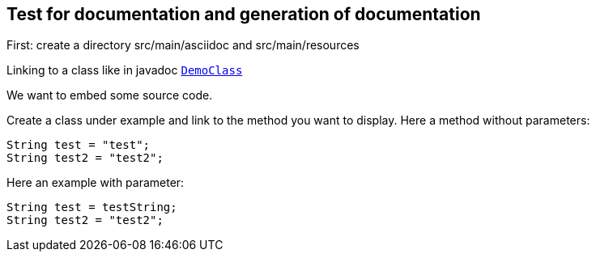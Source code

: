== Test for documentation and generation of documentation

First: create a directory src/main/asciidoc and src/main/resources

Linking to a class like in javadoc `link:../../apidocs/de/braintags/testpackage/DemoClass.html[DemoClass]`

We want to embed some source code.

Create a class under example and link to the method you want to display.
Here a method without parameters:

[source,java]
----
String test = "test";
String test2 = "test2";
----

Here an example with parameter:

[source,java]
----
String test = testString;
String test2 = "test2";
----